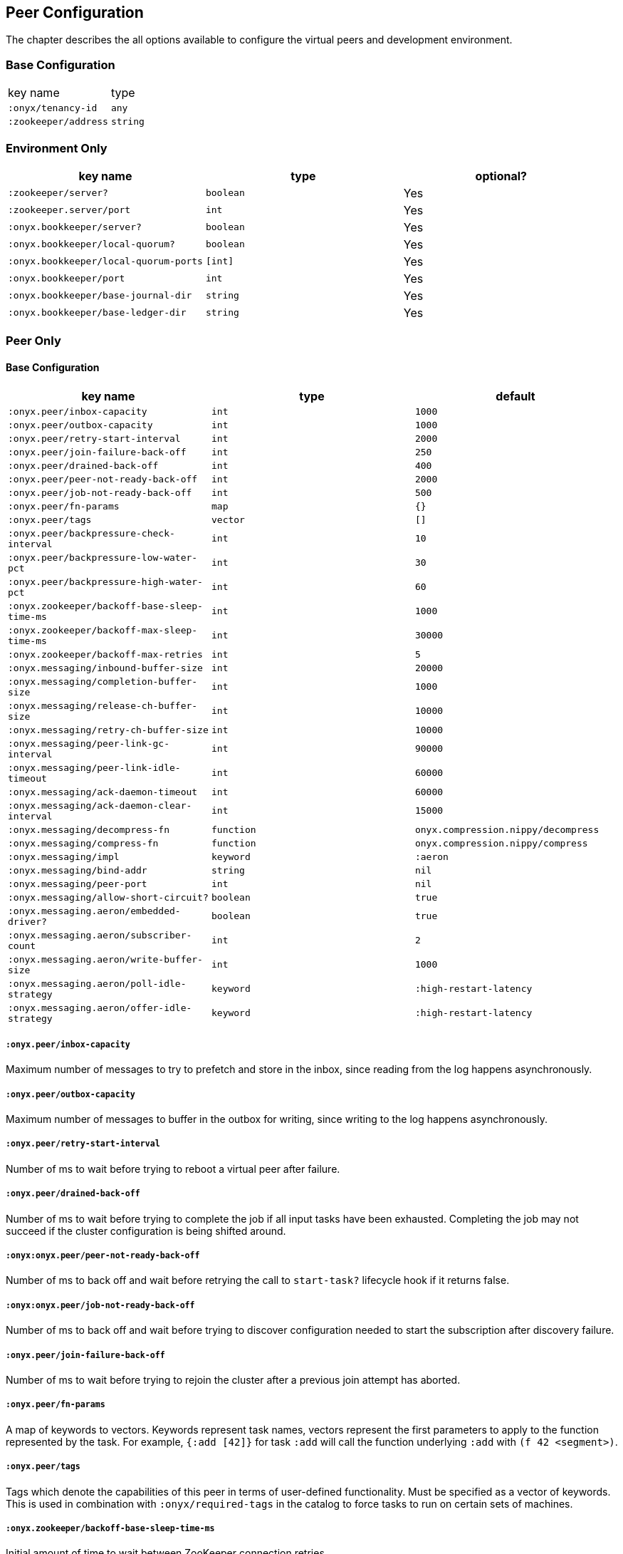 ## Peer Configuration

The chapter describes the all options available to configure the virtual peers and development environment.

### Base Configuration

|===
| key name | type
|`:onyx/tenancy-id`
|`any`

|`:zookeeper/address`
|`string`
|===

### Environment Only

|===
| key name | type | optional?

|`:zookeeper/server?`
|`boolean`
|Yes

|`:zookeeper.server/port`
|`int`
|Yes

|`:onyx.bookkeeper/server?`
|`boolean`
|Yes

|`:onyx.bookkeeper/local-quorum?`
|`boolean`
|Yes

|`:onyx.bookkeeper/local-quorum-ports`
|`[int]`
|Yes

|`:onyx.bookkeeper/port`
|`int`
|Yes

|`:onyx.bookkeeper/base-journal-dir`
|`string`
|Yes

|`:onyx.bookkeeper/base-ledger-dir`
|`string`
|Yes
|===

### Peer Only

#### Base Configuration

|===
| key name | type | default

|`:onyx.peer/inbox-capacity`
|`int`
|`1000`

|`:onyx.peer/outbox-capacity`
|`int`
|`1000`

|`:onyx.peer/retry-start-interval`
|`int`
|`2000`

|`:onyx.peer/join-failure-back-off`
|`int`
|`250`

|`:onyx.peer/drained-back-off`
|`int`
|`400`

|`:onyx.peer/peer-not-ready-back-off`
|`int`
|`2000`

|`:onyx.peer/job-not-ready-back-off`
|`int`
|`500`

|`:onyx.peer/fn-params`
|`map`
|`{}`

|`:onyx.peer/tags`
|`vector`
|`[]`

|`:onyx.peer/backpressure-check-interval`
|`int`
|`10`

|`:onyx.peer/backpressure-low-water-pct`
|`int`
|`30`

|`:onyx.peer/backpressure-high-water-pct`
|`int`
|`60`

|`:onyx.zookeeper/backoff-base-sleep-time-ms`
|`int`
|`1000`

|`:onyx.zookeeper/backoff-max-sleep-time-ms`
|`int`
|`30000`

|`:onyx.zookeeper/backoff-max-retries`
|`int`
|`5`

|`:onyx.messaging/inbound-buffer-size`
|`int`
|`20000`

|`:onyx.messaging/completion-buffer-size`
|`int`
|`1000`

|`:onyx.messaging/release-ch-buffer-size`
|`int`
|`10000`

|`:onyx.messaging/retry-ch-buffer-size`
|`int`
|`10000`

|`:onyx.messaging/peer-link-gc-interval`
|`int`
|`90000`

|`:onyx.messaging/peer-link-idle-timeout`
|`int`
|`60000`

|`:onyx.messaging/ack-daemon-timeout`
|`int`
|`60000`

|`:onyx.messaging/ack-daemon-clear-interval`
|`int`
|`15000`

|`:onyx.messaging/decompress-fn`
|`function`
|`onyx.compression.nippy/decompress`

|`:onyx.messaging/compress-fn`
|`function`
|`onyx.compression.nippy/compress`

|`:onyx.messaging/impl`
|`keyword`
|`:aeron`

|`:onyx.messaging/bind-addr`
|`string`
|`nil`

|`:onyx.messaging/peer-port`
|`int`
|`nil`

|`:onyx.messaging/allow-short-circuit?`
|`boolean`
|`true`

|`:onyx.messaging.aeron/embedded-driver?`
|`boolean`
|`true`

|`:onyx.messaging.aeron/subscriber-count`
|`int`
|`2`

|`:onyx.messaging.aeron/write-buffer-size`
|`int`
|`1000`

|`:onyx.messaging.aeron/poll-idle-strategy`
|`keyword`
|`:high-restart-latency`

|`:onyx.messaging.aeron/offer-idle-strategy`
|`keyword`
|`:high-restart-latency`

|===

##### `:onyx.peer/inbox-capacity`

Maximum number of messages to try to prefetch and store in the inbox, since reading from the log happens asynchronously.

##### `:onyx.peer/outbox-capacity`

Maximum number of messages to buffer in the outbox for writing, since writing to the log happens asynchronously.

##### `:onyx.peer/retry-start-interval`

Number of ms to wait before trying to reboot a virtual peer after failure.

##### `:onyx.peer/drained-back-off`

Number of ms to wait before trying to complete the job if all input tasks have been exhausted. Completing the job may not succeed if the cluster configuration is being shifted around.

##### `:onyx:onyx.peer/peer-not-ready-back-off`

Number of ms to back off and wait before retrying the call to `start-task?` lifecycle hook if it returns false.

##### `:onyx:onyx.peer/job-not-ready-back-off`

Number of ms to back off and wait before trying to discover configuration needed to start the subscription after discovery failure.

##### `:onyx.peer/join-failure-back-off`

Number of ms to wait before trying to rejoin the cluster after a previous join attempt has aborted.

##### `:onyx.peer/fn-params`

A map of keywords to vectors. Keywords represent task names, vectors represent the first parameters to apply
to the function represented by the task. For example, `{:add [42]}` for task `:add` will call the function
underlying `:add` with `(f 42 <segment>)`.

##### `:onyx.peer/tags`

Tags which denote the capabilities of this peer in terms of user-defined functionality. Must be specified as a vector of keywords. This is used in combination with `:onyx/required-tags` in the catalog to force tasks to run on certain sets of machines.

##### `:onyx.zookeeper/backoff-base-sleep-time-ms`

Initial amount of time to wait between ZooKeeper connection retries

##### `:onyx.zookeeper/backoff-max-sleep-time-ms`

Maximum amount of time in ms to sleep on each retry

##### `:onyx.zookeeper/backoff-max-retries`

Maximum number of times to retry connecting to ZooKeeper

##### `:onyx.peer/backpressure-low-water-pct`

Percentage of messaging inbound-buffer-size that constitutes a low water mark for backpressure purposes.

##### `:onyx.peer/backpressure-high-water-pct`

Percentage of messaging inbound-buffer-size that constitutes a high water mark for backpressure purposes.

##### `:onyx.peer/backpressure-check-interval`

Number of ms between checking whether the virtual peer should notify the cluster of backpressure-on/backpressure-off.

##### `:onyx.messaging/inbound-buffer-size`

Number of messages to buffer in the core.async channel for received segments.

##### `:onyx.messaging/completion-buffer-size`

Number of messages to buffer in the core.async channel for completing messages on an input task.

##### `:onyx.messaging/release-ch-buffer-size`

Number of messages to buffer in the core.async channel for released completed messages.

##### `:onyx.messaging/retry-ch-buffer-size`

Number of messages to buffer in the core.async channel for retrying timed-out messages.

##### `:onyx.messaging/peer-link-gc-interval`

The interval in milliseconds to wait between closing idle peer links.

##### `:onyx.messaging/peer-link-idle-timeout`

The maximum amount of time that a peer link can be idle (not looked up in the state atom for usage) before it is eligible to be closed. The connection will be reopened from scratch the next time it is needed.

##### `:onyx.messaging/ack-daemon-timeout`

Number of milliseconds that an ack value can go without being updates on a daemon before it is eligible to time out.

##### `:onyx.messaging/ack-daemon-clear-interval`

Number of milliseconds to wait for process to periodically clear out ack-vals that have timed out in the daemon.

##### `:onyx.messaging/decompress-fn`

The Clojure function to use for messaging decompression. Receives one argument - a byte array. Must return the decompressed value of the byte array.

##### `:onyx.messaging/compress-fn`

The Clojure function to use for messaging compression. Receives one argument - a sequence of segments. Must return a byte array representing the segment seq.

##### `:onyx.messaging/impl`

The messaging protocol to use for peer-to-peer communication.

##### `:onyx.messaging/bind-addr`

An IP address to bind the peer to for messaging. Defaults to `nil`, binds to it's external IP to the result of calling `http://checkip.amazonaws.com`.

##### `:onyx.messaging/peer-port`

The port that peers should use to communicate.

##### `:onyx.messaging/allow-short-circuit?`

A boolean denoting whether to allow virtual peers to short circuit networked messaging when colocated with the other virtual peer. Short circuiting allows for direct transfer of messages to a virtual peer's internal buffers, which improves performance where possible. This configuration option is primarily for use in perfomance testing, as peers will not generally be able to short circuit messaging after scaling to many nodes.

##### `:onyx.messaging.aeron/embedded-driver?`

A boolean denoting whether an Aeron media driver should be started up with the environment. See https://github.com/onyx-platform/onyx/blob/0.8.8/src/onyx/messaging/aeron_media_driver.clj[Aeron Media Driver] for an example for how to start the media driver externally.

##### `:onyx.messaging.aeron/subscriber-count`

The number of Aeron subscriber threads that receive messages for the peer-group.  As peer-groups are generally configured per-node (machine), this setting can bottleneck receive performance if many virtual peers are used per-node, or are receiving and/or de-serializing large volumes of data. A good guidline is is `num cores = num virtual peers + num subscribers`, assuming virtual peers are generally being fully utilised.

##### `:onyx.messaging.aeron/write-buffer-size`

Size of the write queue for the Aeron publication. Writes to this queue will currently block once full.

##### `:onyx.messaging.aeron/poll-idle-strategy`

The Aeron idle strategy to use between when polling for new messages. Currently, two choices `:high-restart-latency` and `:low-restart-latency` can be chosen. low-restart-latency may result in lower latency message, at the cost of higher CPU usage or potentially reduced throughput.

##### `:onyx.messaging.aeron/offer-idle-strategy`

The Aeron idle strategy to use between when offering messages to another peer. Currently, two choices `:high-restart-latency` and `:low-restart-latency` can be chosen. low-restart-latency may result in lower latency message, at the cost of higher CPU usage or potentially reduced throughput.

### Peer Full Example

```clojure
(def peer-opts
  {:onyx/tenancy-id "df146eb8-fd6e-4903-847e-9e748ca08021"
   :zookeeper/address "127.0.0.1:2181"
   :onyx.peer/inbox-capacity 2000
   :onyx.peer/outbox-capacity 2000
   :onyx.peer/retry-start-interval 4000
   :onyx.peer/join-failure-back-off 500
   :onyx.peer/drained-back-off 400
   :onyx.peer/peer-not-ready-back-off 5000
   :onyx.peer/job-not-ready-back-off 1000
   :onyx.peer/fn-params {:add [42]}
   :onyx.peer/zookeeper-timeout 10000
   :onyx.messaging/completion-buffer-size 2000
   :onyx.messaging/release-ch-buffer-size 50000
   :onyx.messaging/retry-ch-buffer-size 100000
   :onyx.messaging/ack-daemon-timeout 90000
   :onyx.messaging/ack-daemon-clear-interval 15000
   :onyx.messaging/decompress-fn onyx.compression.nippy/decompress
   :onyx.messaging/compress-fn onyx.compression.nippy/compress
   :onyx.messaging/impl :aeron
   :onyx.messaging/bind-addr "localhost"
   :onyx.messaging/peer-port-range [50000 60000]
   :onyx.messaging/peer-ports [45000 45002 42008]})
```
